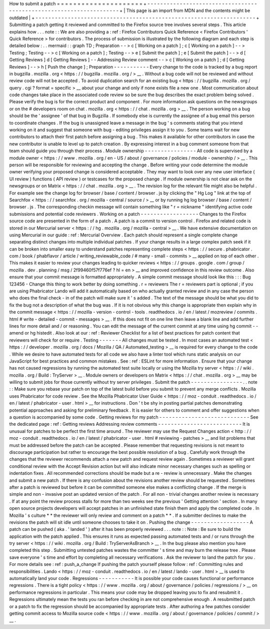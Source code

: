 How
to
submit
a
patch
=
=
=
=
=
=
=
=
=
=
=
=
=
=
=
=
=
=
=
=
=
+
-
-
-
-
-
-
-
-
-
-
-
-
-
-
-
-
-
-
-
-
-
-
-
-
-
-
-
-
-
-
-
-
-
-
-
-
-
-
-
-
-
-
-
-
-
-
-
-
-
-
-
-
-
-
-
-
-
-
-
-
-
-
-
-
-
-
-
-
+
|
This
page
is
an
import
from
MDN
and
the
contents
might
be
outdated
|
+
-
-
-
-
-
-
-
-
-
-
-
-
-
-
-
-
-
-
-
-
-
-
-
-
-
-
-
-
-
-
-
-
-
-
-
-
-
-
-
-
-
-
-
-
-
-
-
-
-
-
-
-
-
-
-
-
-
-
-
-
-
-
-
-
-
-
-
-
+
Submitting
a
patch
getting
it
reviewed
and
committed
to
the
Firefox
source
tree
involves
several
steps
.
This
article
explains
how
.
.
.
note
:
:
We
are
also
providing
a
:
ref
:
Firefox
Contributors
Quick
Reference
<
Firefox
Contributors
'
Quick
Reference
>
for
contributors
.
The
process
of
submission
is
illustrated
by
the
following
diagram
and
each
step
is
detailed
below
:
.
.
mermaid
:
:
graph
TD
;
Preparation
-
-
>
c
[
Working
on
a
patch
]
;
c
[
Working
on
a
patch
]
-
-
>
Testing
;
Testing
-
-
>
c
[
Working
on
a
patch
]
;
Testing
-
-
>
e
[
Submit
the
patch
]
;
e
[
Submit
the
patch
]
-
-
>
d
[
Getting
Reviews
]
d
[
Getting
Reviews
]
-
-
Addressing
Review
comment
-
-
>
c
[
Working
on
a
patch
]
;
d
[
Getting
Reviews
]
-
-
>
h
[
Push
the
change
]
;
Preparation
-
-
-
-
-
-
-
-
-
-
-
Every
change
to
the
code
is
tracked
by
a
bug
report
in
bugzilla
.
mozilla
.
org
<
https
:
/
/
bugzilla
.
mozilla
.
org
/
>
__
.
Without
a
bug
code
will
not
be
reviewed
and
without
review
code
will
not
be
accepted
.
To
avoid
duplication
search
for
an
existing
bug
<
https
:
/
/
bugzilla
.
mozilla
.
org
/
query
.
cgi
?
format
=
specific
>
__
about
your
change
and
only
if
none
exists
file
a
new
one
.
Most
communication
about
code
changes
take
place
in
the
associated
code
review
so
be
sure
the
bug
describes
the
exact
problem
being
solved
.
Please
verify
the
bug
is
for
the
correct
product
and
component
.
For
more
information
ask
questions
on
the
newsgroups
or
on
the
#
developers
room
on
chat
.
mozilla
.
org
<
https
:
/
/
chat
.
mozilla
.
org
>
__
.
The
person
working
on
a
bug
should
be
the
'
assignee
'
of
that
bug
in
Bugzilla
.
If
somebody
else
is
currently
the
assignee
of
a
bug
email
this
person
to
coordinate
changes
.
If
the
bug
is
unassigned
leave
a
message
in
the
bug
'
s
comments
stating
that
you
intend
working
on
it
and
suggest
that
someone
with
bug
-
editing
privileges
assign
it
to
you
.
Some
teams
wait
for
new
contributors
to
attach
their
first
patch
before
assigning
a
bug
.
This
makes
it
available
for
other
contributors
in
case
the
new
contributor
is
unable
to
level
up
to
patch
creation
.
By
expressing
interest
in
a
bug
comment
someone
from
that
team
should
guide
you
through
their
process
.
Module
ownership
-
-
-
-
-
-
-
-
-
-
-
-
-
-
-
-
All
code
is
supervised
by
a
module
owner
<
https
:
/
/
www
.
mozilla
.
org
/
en
-
US
/
about
/
governance
/
policies
/
module
-
ownership
/
>
__
.
This
person
will
be
responsible
for
reviewing
and
accepting
the
change
.
Before
writing
your
code
determine
the
module
owner
verifying
your
proposed
change
is
considered
acceptable
.
They
may
want
to
look
over
any
new
user
interface
(
UI
review
)
functions
(
API
review
)
or
testcases
for
the
proposed
change
.
If
module
ownership
is
not
clear
ask
on
the
newsgroups
or
on
Matrix
<
https
:
/
/
chat
.
mozilla
.
org
>
__
.
The
revision
log
for
the
relevant
file
might
also
be
helpful
.
For
example
see
the
change
log
for
browser
/
base
/
content
/
browser
.
js
by
clicking
the
"
Hg
Log
"
link
at
the
top
of
Searchfox
<
https
:
/
/
searchfox
.
org
/
mozilla
-
central
/
source
/
>
__
or
by
running
hg
log
browser
/
base
/
content
/
browser
.
js
.
The
corresponding
checkin
message
will
contain
something
like
"
r
=
nickname
"
identifying
active
code
submissions
and
potential
code
reviewers
.
Working
on
a
patch
-
-
-
-
-
-
-
-
-
-
-
-
-
-
-
-
-
-
Changes
to
the
Firefox
source
code
are
presented
in
the
form
of
a
patch
.
A
patch
is
a
commit
to
version
control
.
Firefox
and
related
code
is
stored
in
our
Mercurial
server
<
https
:
/
/
hg
.
mozilla
.
org
/
mozilla
-
central
>
__
.
We
have
extensive
documentation
on
using
Mercurial
in
our
guide
:
ref
:
Mercurial
Overview
.
Each
patch
should
represent
a
single
complete
change
separating
distinct
changes
into
multiple
individual
patches
.
If
your
change
results
in
a
large
complex
patch
seek
if
it
can
be
broken
into
smaller
easy
to
understand
patches
representing
complete
steps
<
https
:
/
/
secure
.
phabricator
.
com
/
book
/
phabflavor
/
article
/
writing_reviewable_code
/
#
many
-
small
-
commits
>
__
applied
on
top
of
each
other
.
This
makes
it
easier
to
review
your
changes
leading
to
quicker
reviews
<
https
:
/
/
groups
.
google
.
com
/
group
/
mozilla
.
dev
.
planning
/
msg
/
2f99460f57f776ef
?
hl
=
en
>
__
and
improved
confidence
in
this
review
outcome
.
Also
ensure
that
your
commit
message
is
formatted
appropriately
.
A
simple
commit
message
should
look
like
this
:
:
:
Bug
123456
-
Change
this
thing
to
work
better
by
doing
something
.
r
=
reviewers
The
r
=
reviewers
part
is
optional
;
if
you
are
using
Phabricator
Lando
will
add
it
automatically
based
on
who
actually
granted
review
and
in
any
case
the
person
who
does
the
final
check
-
in
of
the
patch
will
make
sure
it
'
s
added
.
The
text
of
the
message
should
be
what
you
did
to
fix
the
bug
not
a
description
of
what
the
bug
was
.
If
it
is
not
obvious
why
this
change
is
appropriate
then
explain
why
in
the
commit
message
<
https
:
/
/
mozilla
-
version
-
control
-
tools
.
readthedocs
.
io
/
en
/
latest
/
mozreview
/
commits
.
html
#
write
-
detailed
-
commit
-
messages
>
__
.
If
this
does
not
fit
on
one
line
then
leave
a
blank
line
and
add
further
lines
for
more
detail
and
/
or
reasoning
.
You
can
edit
the
message
of
the
current
commit
at
any
time
using
hg
commit
-
-
amend
or
hg
histedit
.
Also
look
at
our
:
ref
:
Reviewer
Checklist
for
a
list
of
best
practices
for
patch
content
that
reviewers
will
check
for
or
require
.
Testing
-
-
-
-
-
-
-
All
changes
must
be
tested
.
In
most
cases
an
automated
test
<
https
:
/
/
developer
.
mozilla
.
org
/
docs
/
Mozilla
/
QA
/
Automated_testing
>
__
is
required
for
every
change
to
the
code
.
While
we
desire
to
have
automated
tests
for
all
code
we
also
have
a
linter
tool
which
runs
static
analysis
on
our
JavaScript
for
best
practices
and
common
mistakes
.
See
:
ref
:
ESLint
for
more
information
.
Ensure
that
your
change
has
not
caused
regressions
by
running
the
automated
test
suite
locally
or
using
the
Mozilla
try
server
<
https
:
/
/
wiki
.
mozilla
.
org
/
Build
:
TryServer
>
__
.
Module
owners
or
developers
on
Matrix
<
https
:
/
/
chat
.
mozilla
.
org
>
__
may
be
willing
to
submit
jobs
for
those
currently
without
try
server
privileges
.
Submit
the
patch
-
-
-
-
-
-
-
-
-
-
-
-
-
-
-
-
.
.
note
:
:
Make
sure
you
rebase
your
patch
on
top
of
the
latest
build
before
you
submit
to
prevent
any
merge
conflicts
.
Mozilla
uses
Phabricator
for
code
review
.
See
the
Mozilla
Phabricator
User
Guide
<
https
:
/
/
moz
-
conduit
.
readthedocs
.
io
/
en
/
latest
/
phabricator
-
user
.
html
>
__
for
instructions
.
Don
'
t
be
shy
in
posting
partial
patches
demonstrating
potential
approaches
and
asking
for
preliminary
feedback
.
It
is
easier
for
others
to
comment
and
offer
suggestions
when
a
question
is
accompanied
by
some
code
.
Getting
reviews
for
my
patch
-
-
-
-
-
-
-
-
-
-
-
-
-
-
-
-
-
-
-
-
-
-
-
-
-
-
-
-
See
the
dedicated
page
:
ref
:
Getting
reviews
Addressing
review
comments
-
-
-
-
-
-
-
-
-
-
-
-
-
-
-
-
-
-
-
-
-
-
-
-
-
-
It
is
unusual
for
patches
to
be
perfect
the
first
time
around
.
The
reviewer
may
use
the
Request
Changes
action
<
http
:
/
/
moz
-
conduit
.
readthedocs
.
io
/
en
/
latest
/
phabricator
-
user
.
html
#
reviewing
-
patches
>
__
and
list
problems
that
must
be
addressed
before
the
patch
can
be
accepted
.
Please
remember
that
requesting
revisions
is
not
meant
to
discourage
participation
but
rather
to
encourage
the
best
possible
resolution
of
a
bug
.
Carefully
work
through
the
changes
that
the
reviewer
recommends
attach
a
new
patch
and
request
review
again
.
Sometimes
a
reviewer
will
grant
conditional
review
with
the
Accept
Revision
action
but
will
also
indicate
minor
necessary
changes
such
as
spelling
or
indentation
fixes
.
All
recommended
corrections
should
be
made
but
a
re
-
review
is
unnecessary
.
Make
the
changes
and
submit
a
new
patch
.
If
there
is
any
confusion
about
the
revisions
another
review
should
be
requested
.
Sometimes
after
a
patch
is
reviewed
but
before
it
can
be
committed
someone
else
makes
a
conflicting
change
.
If
the
merge
is
simple
and
non
-
invasive
post
an
updated
version
of
the
patch
.
For
all
non
-
trivial
changes
another
review
is
necessary
.
If
at
any
point
the
review
process
stalls
for
more
than
two
weeks
see
the
previous
'
Getting
attention
'
section
.
In
many
open
source
projects
developers
will
accept
patches
in
an
unfinished
state
finish
them
and
apply
the
completed
code
.
In
Mozilla
'
s
culture
*
*
the
reviewer
will
only
review
and
comment
on
a
patch
*
*
.
If
a
submitter
declines
to
make
the
revisions
the
patch
will
sit
idle
until
someone
chooses
to
take
it
on
.
Pushing
the
change
-
-
-
-
-
-
-
-
-
-
-
-
-
-
-
-
-
-
A
patch
can
be
pushed
(
aka
.
'
landed
'
)
after
it
has
been
properly
reviewed
.
.
.
note
:
:
Note
:
Be
sure
to
build
the
application
with
the
patch
applied
.
This
ensures
it
runs
as
expected
passing
automated
tests
and
/
or
runs
through
the
try
server
<
https
:
/
/
wiki
.
mozilla
.
org
/
Build
:
TryServerAsBranch
>
__
.
In
the
bug
please
also
mention
you
have
completed
this
step
.
Submitting
untested
patches
wastes
the
committer
'
s
time
and
may
burn
the
release
tree
.
Please
save
everyone
'
s
time
and
effort
by
completing
all
necessary
verifications
.
Ask
the
reviewer
to
land
the
patch
for
you
.
For
more
details
see
:
ref
:
push_a_change
If
pushing
the
patch
yourself
please
follow
:
ref
:
Committing
rules
and
responsibilities
.
Lando
<
https
:
/
/
moz
-
conduit
.
readthedocs
.
io
/
en
/
latest
/
lando
-
user
.
html
>
__
is
used
to
automatically
land
your
code
.
Regressions
-
-
-
-
-
-
-
-
-
-
-
It
is
possible
your
code
causes
functional
or
performance
regressions
.
There
is
a
tight
policy
<
https
:
/
/
www
.
mozilla
.
org
/
about
/
governance
/
policies
/
regressions
/
>
__
on
performance
regressions
in
particular
.
This
means
your
code
may
be
dropped
leaving
you
to
fix
and
resubmit
it
.
Regressions
ultimately
mean
the
tests
you
ran
before
checking
in
are
not
comprehensive
enough
.
A
resubmitted
patch
or
a
patch
to
fix
the
regression
should
be
accompanied
by
appropriate
tests
.
After
authoring
a
few
patches
consider
getting
commit
access
to
Mozilla
source
code
<
https
:
/
/
www
.
mozilla
.
org
/
about
/
governance
/
policies
/
commit
/
>
__
.
